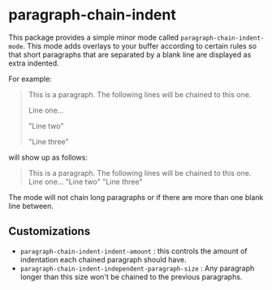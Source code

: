 * paragraph-chain-indent

  This package provides a simple minor mode called
  =paragraph-chain-indent-mode=.  This mode adds overlays to your
  buffer according to certain rules so that short paragraphs that are
  separated by a blank line are displayed as extra indented.

  For example:

#+begin_quote
This is a paragraph. The following lines will be chained to this one.

Line one...

"Line two"

"Line three"
#+end_quote

  will show up as follows:

#+begin_quote
This is a paragraph. The following lines will be chained to this one.
    Line one...
    "Line two"
    "Line three"
#+end_quote

  The mode will not chain long paragraphs or if there are more than
  one blank line between.

** Customizations

   - =paragraph-chain-indent-indent-amount= : this controls the amount
     of indentation each chained paragraph should have.
   - =paragraph-chain-indent-independent-paragraph-size= : Any
     paragraph longer than this size won't be chained to the previous
     paragraphs.
